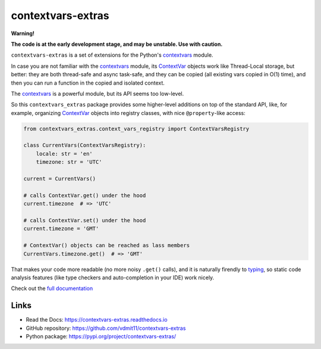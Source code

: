 contextvars-extras
==================

|pypi badge| |tests badge| |docs badge|

**Warning!**

**The code is at the early development stage, and may be unstable. Use with caution.**

``contextvars-extras`` is a set of extensions for the Python's `contextvars`_ module.

In case you are not familiar with the `contextvars`_ module, its `ContextVar`_ objects
work like Thread-Local storage, but better: they are both thread-safe and async task-safe,
and they can be copied (all existing vars copied in O(1) time), and then you can run
a function in the copied and isolated context.

.. _contextvars: https://docs.python.org/3/library/contextvars.html
.. _ContextVar: https://docs.python.org/3/library/contextvars.html#contextvars.ContextVar

The `contextvars`_ is a powerful module, but its API seems too low-level.

So this ``contextvars_extras`` package provides some higher-level additions on top of the
standard API, like, for example, organizing `ContextVar`_ objects into registry classes,
with nice ``@property``-like access:

.. code:: python

    from contextvars_extras.context_vars_registry import ContextVarsRegistry

    class CurrentVars(ContextVarsRegistry):
        locale: str = 'en'
        timezone: str = 'UTC'

    current = CurrentVars()

    # calls ContextVar.get() under the hood
    current.timezone  # => 'UTC'

    # calls ContextVar.set() under the hood
    current.timezone = 'GMT'

    # ContextVar() objects can be reached as lass members
    CurrentVars.timezone.get()  # => 'GMT'

That makes your code more readable (no more noisy ``.get()`` calls),
and it is naturally firendly to `typing`_, so static code analysis features
(like type checkers and auto-completion in your IDE) work nicely.

.. _typing: https://docs.python.org/3/library/typing.html

Check out the `full documentation <https://contextvars-extras.readthedocs.io>`_

Links
-----

- Read the Docs: https://contextvars-extras.readthedocs.io
- GitHub repository: https://github.com/vdmit11/contextvars-extras
- Python package: https://pypi.org/project/contextvars-extras/


.. |pypi badge| image:: https://img.shields.io/pypi/v/contextvars-extras.svg
  :target: https://pypi.org/project/contextvars-extras/
  :alt: Python package version

.. |tests badge| image:: https://github.com/vdmit11/contextvars-extras/actions/workflows/tests.yml/badge.svg
  :target: https://github.com/vdmit11/contextvars-extras/actions/workflows/tests.yml
  :alt: Tests Status

.. |docs badge| image:: https://readthedocs.org/projects/contextvars-extras/badge/?version=latest
  :target: https://contextvars-extras.readthedocs.io/en/latest/?badge=latest
  :alt: Documentation Status

